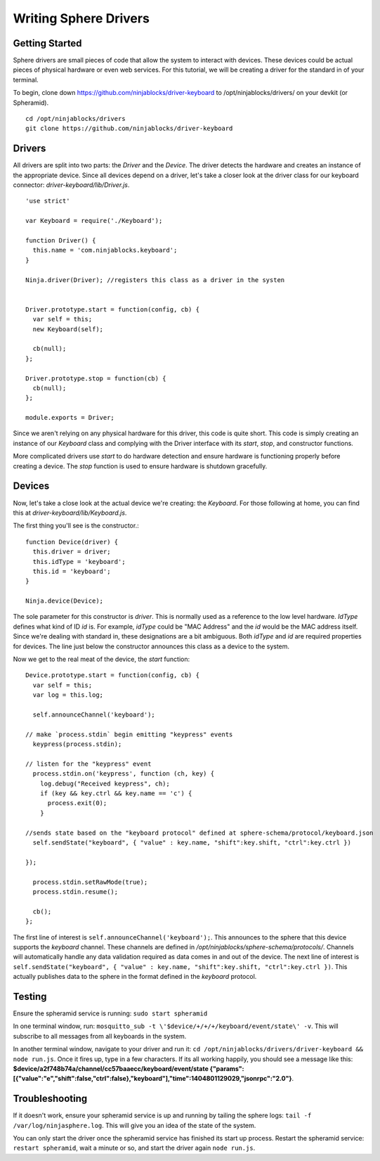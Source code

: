 .. highlight:: javascript

Writing Sphere Drivers
=======================


Getting Started
---------
Sphere drivers are small pieces of code that allow the system to interact with devices. These devices could be actual pieces of physical hardware or even web services. For this tutorial, we will be creating a driver for the standard in of your terminal.

To begin, clone down https://github.com/ninjablocks/driver-keyboard to /opt/ninjablocks/drivers/ on your devkit (or Spheramid). ::

  cd /opt/ninjablocks/drivers
  git clone https://github.com/ninjablocks/driver-keyboard


Drivers
---------

All drivers are split into two parts: the *Driver* and the *Device*. The driver detects the hardware and creates an instance of the appropriate device. Since all devices depend on a driver, let's take a closer look at the driver class for our keyboard connector: *driver-keyboard/lib/Driver.js*. ::


    'use strict'

    var Keyboard = require('./Keyboard');

    function Driver() {
      this.name = 'com.ninjablocks.keyboard';
    }

    Ninja.driver(Driver); //registers this class as a driver in the systen


    Driver.prototype.start = function(config, cb) {
      var self = this;
      new Keyboard(self);

      cb(null);
    };

    Driver.prototype.stop = function(cb) {
      cb(null);
    };

    module.exports = Driver;


Since we aren't relying on any physical hardware for this driver, this code is quite short. This code is simply creating an instance of our *Keyboard* class and complying with the Driver interface with its *start*, *stop*, and constructor functions.

More complicated drivers use *start* to do hardware detection and ensure hardware is functioning properly before creating a device. The *stop* function is used to ensure hardware is shutdown gracefully.


Devices
---------

Now, let's take a close look at the actual device we're creating: the *Keyboard*. For those following at home, you can find this at *driver-keyboard/lib/Keyboard.js*.

The first thing you'll see is the constructor.: ::

    function Device(driver) {
      this.driver = driver;
      this.idType = 'keyboard';
      this.id = 'keyboard';
    }

    Ninja.device(Device);

The sole parameter for this constructor is *driver*. This is normally used as a reference to the low level hardware. *IdType* defines what kind of ID *id* is. For example, *idType* could be "MAC Address" and the *id* would be the MAC address itself. Since we're dealing with standard in, these designations are a bit ambiguous. Both *idType* and *id* are required properties for devices. The line just below the constructor announces this class as a device to the system.

Now we get to the real meat of the device, the *start* function: ::

  Device.prototype.start = function(config, cb) {
    var self = this;
    var log = this.log;

    self.announceChannel('keyboard');

  // make `process.stdin` begin emitting "keypress" events
    keypress(process.stdin);

  // listen for the "keypress" event
    process.stdin.on('keypress', function (ch, key) {
      log.debug("Received keypress", ch);
      if (key && key.ctrl && key.name == 'c') {
        process.exit(0);
      }

  //sends state based on the "keyboard protocol" defined at sphere-schema/protocol/keyboard.json
    self.sendState("keyboard", { "value" : key.name, "shift":key.shift, "ctrl":key.ctrl })

  });

    process.stdin.setRawMode(true);
    process.stdin.resume();

    cb();
  };


The first line of interest is ``self.announceChannel('keyboard');``. This announces to the sphere that this device supports the *keyboard* channel. These channels are defined in */opt/ninjablocks/sphere-schema/protocols/*. Channels will automatically handle any data validation required as data comes in and out of the device. The next line of interest is ``self.sendState("keyboard", { "value" : key.name, "shift":key.shift, "ctrl":key.ctrl })``. This actually publishes data to the sphere in the format defined in the *keyboard* protocol.


Testing
---------

Ensure the spheramid service is running: ``sudo start spheramid``

In one terminal window, run: ``mosquitto_sub -t \'$device/+/+/+/keyboard/event/state\' -v``. This will subscribe to all messages from all keyboards in the system.

In another terminal window, navigate to your driver and run it: ``cd /opt/ninjablocks/drivers/driver-keyboard && node run.js``. Once it fires up, type in a few characters. If its all working happily, you should see a message like this: **$device/a2f748b74a/channel/cc57baaecc/keyboard/event/state {"params":[{"value":"e","shift":false,"ctrl":false},"keyboard"],"time":1404801129029,"jsonrpc":"2.0"}**.


Troubleshooting
---------
If it doesn't work, ensure your spheramid service is up and running by tailing the sphere logs: ``tail -f /var/log/ninjasphere.log``. This will give you an idea of the state of the system.

You can only start the driver once the spheramid service has finished its start up process. Restart the spheramid service: ``restart spheramid``, wait a  minute or so, and start the driver again ``node run.js``.

